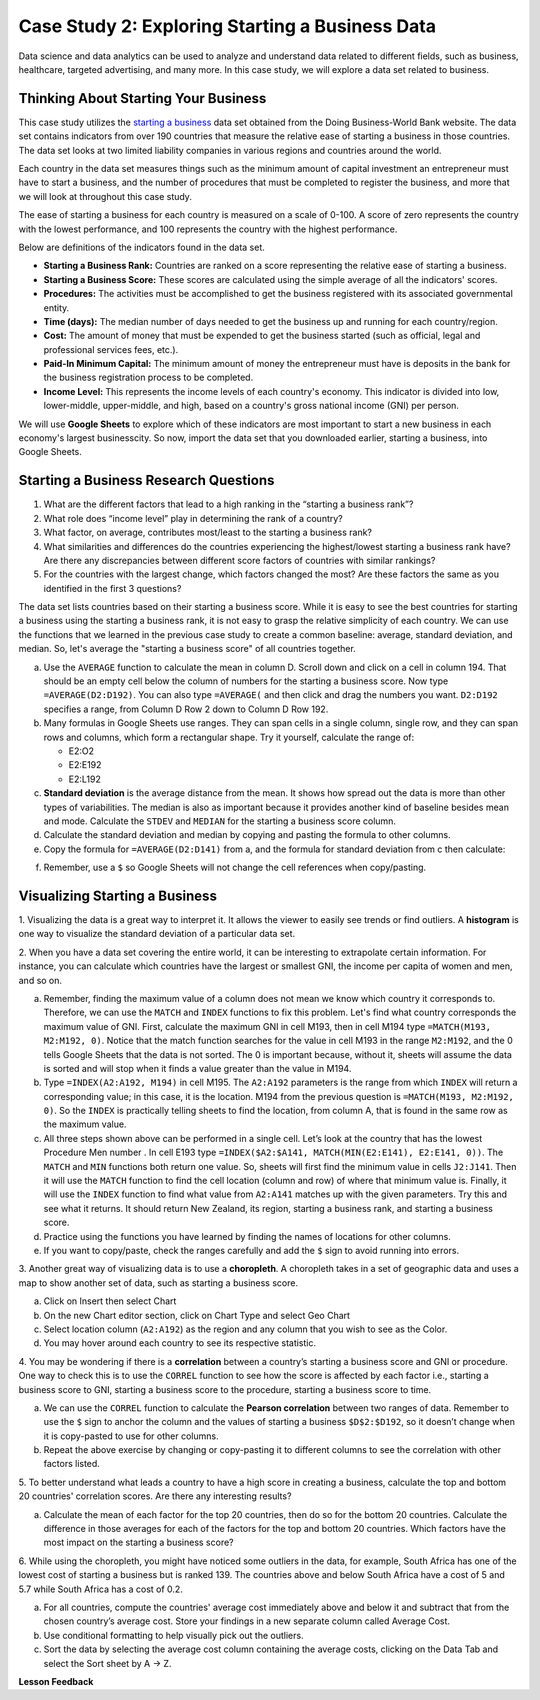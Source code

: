 .. Copyright (C)  Google, Runestone Interactive LLC
   This work is licensed under the Creative Commons Attribution-ShareAlike 4.0
   International License. To view a copy of this license, visit
   http://creativecommons.org/licenses/by-sa/4.0/.


Case Study 2: Exploring Starting a Business Data
==================================================

Data science and data analytics can be used to analyze and understand data related to different fields, 
such as business, healthcare, targeted advertising, and many more. In this case study, we will explore a data set 
related to business.


Thinking About Starting Your Business
---------------------------------------

This case study utilizes the `starting a business <../_static/Start_a_Business_2019.csv>`_ data set obtained from the Doing Business-World Bank website. 
The data set contains indicators from over 190 countries that measure the relative ease of starting a business in those countries. The data set looks at 
two limited liability companies in various regions and countries around the world.

Each country in the data set measures things such as the minimum amount of capital investment an entrepreneur must have to start a business, 
and the number of procedures that must be completed to register the business, and more that we will look at throughout this case study. 

The ease of starting a business for each country is measured on a scale of 0-100. A score of zero represents the country with the lowest performance, 
and 100 represents the country with the highest performance.

Below are definitions of the indicators found in the data set.

-  **Starting a Business Rank:** Countries are ranked on a score representing the relative ease of starting a business.
-  **Starting a Business Score:** These scores are calculated using the simple average of all the indicators' scores.
-  **Procedures:** The activities must be accomplished to get the business registered with its associated governmental entity.
-  **Time (days):** The median number of days needed to get the business up and running for each country/region.
-  **Cost:** The amount of money that must be expended to get the business started (such as official, legal and professional services fees, etc.).
-  **Paid-In Minimum Capital:** The minimum amount of money the entrepreneur must have is deposits in the bank for the business registration process to be completed.
-  **Income Level:** This represents the income levels of each country's economy. This indicator is divided into low, lower-middle, upper-middle, and high, based on a country's gross national income (GNI) per person.

We will use **Google Sheets** to explore which of these indicators are most important to start a new business in each economy's largest businesscity. So now, 
import the data set that you downloaded earlier, starting a business, into Google Sheets.

.. mchoice:: dat_sab1

   Identify and select the columns in the starting a business that represent categorical (nominal) data?

   - Starting a Business rank

     - Incorrect

   - Income Level

     + Correct

   - Starting a Business score

     - Incorrect

   - Procedure – Men (number)

     - Incorrect


Starting a Business Research Questions
--------------------------------------

1. What are the different factors that lead to a high ranking in the “starting a business rank”?
2. What role does “income level” play in determining the rank of a country?
3. What factor, on average, contributes most/least to the starting a business rank? 
4. What similarities and differences do the countries experiencing the highest/lowest starting a business rank have? Are there any discrepancies between different score factors of countries with similar rankings?
5. For the countries with the largest change, which factors changed the most? Are these factors the same as you identified in the first 3 questions?

The data set lists countries based on their starting a business score. While it is easy to 
see the best countries for starting a business using the starting a business rank, it is not 
easy to grasp the relative simplicity of each country. We can use the functions that we 
learned in the previous case study to create a common baseline: average, standard deviation, and median. So, let's average
the "starting a business score" of all countries together. 

a. Use the ``AVERAGE`` function to calculate the mean in column D. Scroll down and click on a cell in column 194. 
   That should be an empty cell below the column of numbers for the starting a business score. Now type ``=AVERAGE(D2:D192)``. 
   You can also type ``=AVERAGE(`` and then click and drag the numbers you want. ``D2:D192`` specifies a range, from Column D Row 2 
   down to Column D Row 192.

b. Many formulas in Google Sheets use ranges. They can span cells in a single column, single row, and they can span 
   rows and columns, which form a rectangular shape. Try it yourself, calculate the range of:

   - E2:O2
   - E2:E192
   - E2:L192

c. **Standard deviation** is the average distance from the mean. It shows how spread out the data is more 
   than other types of variabilities. The median is also as important because it provides another kind of 
   baseline besides mean and mode. Calculate the ``STDEV`` and ``MEDIAN`` for the starting a business score column. 

d. Calculate the standard deviation and median by copying and pasting the formula to other columns.

e. Copy the formula for ``=AVERAGE(D2:D141)`` from a, and the formula for standard deviation from c then calculate:

.. fillintheblank:: fb_sab8 

   What is the mean value for the GNI? |blank|

   - :14173.141: Is the correct answer
     :14173.1413: Remember to round up and include three digits to the right of the decimal point
     :14173.14136: Remember to round up and include three digits to the right of the decimal point
     :14173: Remember to include three digits to the right of the decimal point
     :x: USE the ``MEDIAN`` function and the range from N2 to N192

.. fillintheblank:: fb_sab8_1

   What is the standard deviation for the GNI? |blank|

   - :20720.786: Is the correct answer
     :20720.78597: Remember to round up and include three digits to the right of the decimal point
     :20721: Remember to include three digits to the right of the decimal point
     :x: USE the ``STDEV`` function and the range from N2 to N192


f. Remember, use a ``$`` so Google Sheets will not change the cell references when copy/pasting. 


Visualizing Starting a Business
--------------------------------

1. Visualizing the data is a great way to interpret it. It allows the viewer to easily see trends or find outliers. 
A **histogram** is one way to visualize the standard deviation of a particular data set. 

2. When you have a data set covering the entire world, it can be interesting to extrapolate certain information. For instance, 
you can calculate which countries have the largest or smallest GNI, the income per capita of women and men, and so on. 

a. Remember, finding the maximum value of a column does not mean we know which country it corresponds to. Therefore, we can use the ``MATCH`` and ``INDEX`` functions 
   to fix this problem. Let's find what country corresponds the maximum value of GNI. First, calculate the maximum GNI in cell M193, then in cell M194 type ``=MATCH(M193, M2:M192, 0)``. 
   Notice that the match function searches for the value in cell M193 in the range ``M2:M192``, and the 0 tells Google Sheets that the data is not sorted. The 0 is 
   important because, without it, sheets will assume the data is sorted and will stop when it finds a value greater than the value in M194.

b. Type ``=INDEX(A2:A192, M194)`` in cell M195. The ``A2:A192`` parameters is the range from which ``INDEX`` will return a corresponding value; in this 
   case, it is the location. M194 from the previous question is ``=MATCH(M193, M2:M192, 0)``. So the ``INDEX`` is practically telling sheets to find the 
   location, from column A, that is found in the same row as the maximum value.

c. All three steps shown above can be performed in a single cell. Let’s look at the country that has the lowest Procedure Men number . 
   In cell E193 type ``=INDEX($A2:$A141, MATCH(MIN(E2:E141), E2:E141, 0))``. The ``MATCH`` and ``MIN`` functions both return one value. 
   So, sheets will first find the minimum value in cells ``J2:J141``. Then it will use the ``MATCH`` function to find the cell location (column and row) 
   of where that minimum value is. Finally, it will use the ``INDEX`` function to find what value from ``A2:A141`` matches up with the given parameters. Try
   this and see what it returns. It should return New Zealand, its region, starting a business rank, and starting a business score.

d. Practice using the functions you have learned by finding the names of locations for other columns.

e. If you want to copy/paste, check the ranges carefully and add the ``$`` sign to avoid running into errors.


3. Another great way of visualizing data is to use a **choropleth**. A choropleth takes in a set of geographic data and uses a map 
to show another set of data, such as starting a business score.

a. Click on Insert then select Chart

b. On the new Chart editor section, click on Chart Type and select Geo Chart

c. Select location column (``A2:A192``) as the region and any column that you wish to see as the Color.

d. You may hover around each country to see its respective statistic.


4. You may be wondering if there is a **correlation** between a country’s starting a business score and GNI or procedure. 
One way to check this is to use the ``CORREL`` function to see how the score is affected by each factor i.e., starting a business score to GNI, 
starting a business score to the procedure, starting a business score to time.

a. We can use the ``CORREL`` function to calculate the **Pearson correlation** between two ranges of data. Remember to use the ``$`` sign to anchor the 
   column and the values of starting a business ``$D$2:$D192``, so it doesn’t change when it is copy-pasted to use for other columns.

b. Repeat the above exercise by changing or copy-pasting it to different columns to see the correlation with other factors listed.

5. To better understand what leads a country to have a high score in creating a business, calculate the top 
and bottom 20 countries' correlation scores. Are there any interesting results?

a. Calculate the mean of each factor for the top 20 countries, then do so for the bottom 20 countries. Calculate the difference 
   in those averages for each of the factors for the top and bottom 20 countries. Which factors have the most impact on 
   the starting a business score?

6. While using the choropleth, you might have noticed some outliers in the data, for example, South Africa has one of the lowest cost 
of starting a business but is ranked 139. The countries above and below South Africa have a cost of 5 and 5.7 while South Africa has a 
cost of 0.2.

a. For all countries, compute the countries' average cost immediately above and below it and subtract that from the chosen 
   country’s average cost. Store your findings in a new separate column called Average Cost.

b. Use conditional formatting to help visually pick out the outliers.

c. Sort the data by selecting the average cost column containing the average costs, clicking on the Data Tab and select the Sort sheet by A -> Z. 



**Lesson Feedback**

.. poll:: LearningZone_2_1_sab
   :option_1: Comfort Zone
   :option_2: Learning Zone
   :option_3: Panic Zone

   During this lesson I was primarily in my...

.. poll:: Time_2_1_sab
   :option_1: Very little time
   :option_2: A reasonable amount of time
   :option_3: More time than is reasonable

   Completing this lesson took...

.. poll:: TaskValue_2_1_sab
   :option_1: Don't seem worth learning
   :option_2: May be worth learning
   :option_3: Are definitely worth learning

   Based on my own interests and needs, the things taught in this lesson...

.. poll:: Expectancy_2_1_sab
    :option_1: Definitely within reach
    :option_2: Within reach if I try my hardest
    :option_3: Out of reach no matter how hard I try

    For me to master the things taught in this lesson feels...
